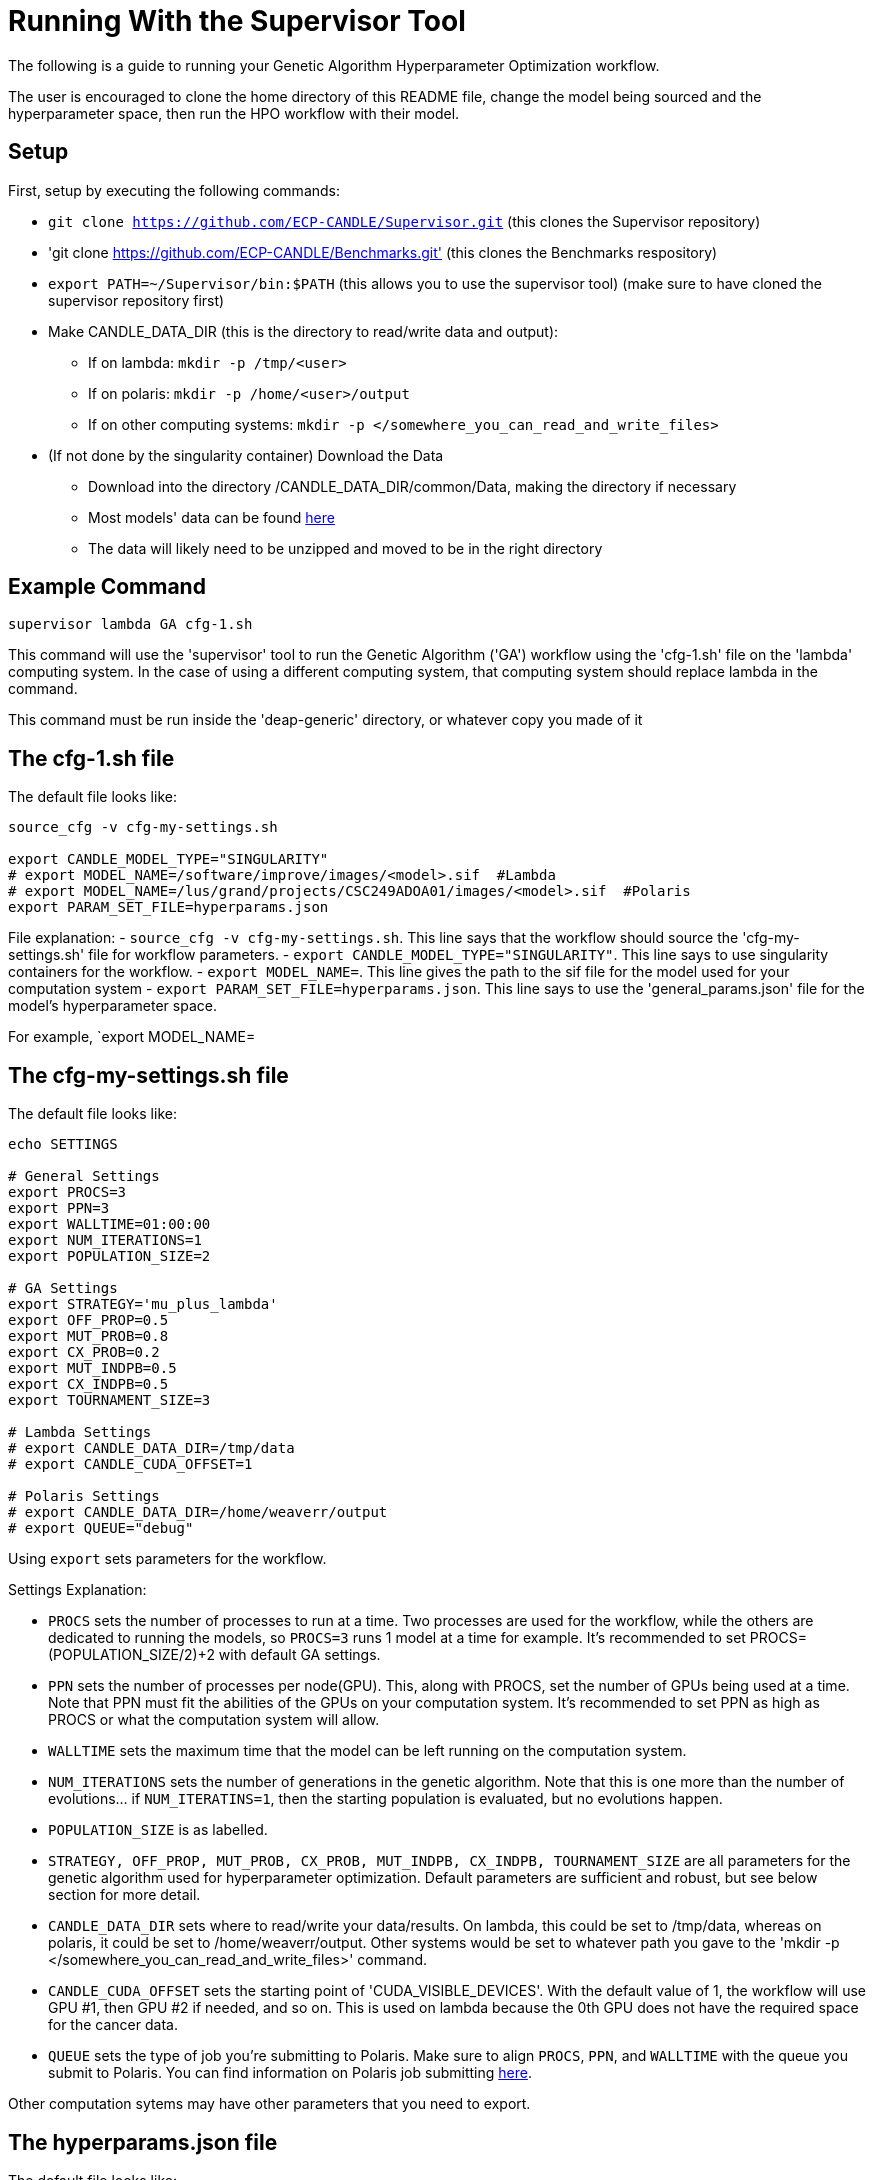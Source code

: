 = Running With the Supervisor Tool

The following is a guide to running your Genetic Algorithm Hyperparameter Optimization workflow.

The user is encouraged to clone the home directory of this README file, change the model being sourced and the hyperparameter space, then run the HPO workflow with their model.

== Setup

First, setup by executing the following commands:

- `git clone https://github.com/ECP-CANDLE/Supervisor.git` (this clones the Supervisor repository)
- 'git clone https://github.com/ECP-CANDLE/Benchmarks.git' (this clones the Benchmarks respository)
- `export PATH=~/Supervisor/bin:$PATH` (this allows you to use the supervisor tool) (make sure to have cloned the supervisor repository first)
- Make CANDLE_DATA_DIR (this is the directory to read/write data and output):
+
 * If on lambda: `mkdir -p /tmp/<user>`
 * If on polaris: `mkdir -p /home/<user>/output`
 * If on other computing systems: `mkdir -p </somewhere_you_can_read_and_write_files>`
+
- (If not done by the singularity container) Download the Data
+
 * Download into the directory /CANDLE_DATA_DIR/common/Data, making the directory if necessary
 * Most models' data can be found link:https://ftp.mcs.anl.gov/pub/candle/public/improve/[here]
 * The data will likely need to be unzipped and moved to be in the right directory
+


== Example Command

[source, bash]
----
supervisor lambda GA cfg-1.sh
----

This command will use the 'supervisor' tool to run the Genetic Algorithm ('GA') workflow using the 'cfg-1.sh' file on the 'lambda' computing system. In the case of using a different computing system, that computing system should replace lambda in the command.

This command must be run inside the 'deap-generic' directory, or whatever copy you made of it

== The cfg-1.sh file

The default file looks like:

[source, bash]
----
source_cfg -v cfg-my-settings.sh

export CANDLE_MODEL_TYPE="SINGULARITY"
# export MODEL_NAME=/software/improve/images/<model>.sif  #Lambda
# export MODEL_NAME=/lus/grand/projects/CSC249ADOA01/images/<model>.sif  #Polaris
export PARAM_SET_FILE=hyperparams.json
----

File explanation:
- `source_cfg -v cfg-my-settings.sh`. This line says that the workflow should source the 'cfg-my-settings.sh' file for workflow parameters.
- `export CANDLE_MODEL_TYPE="SINGULARITY"`. This line says to use singularity containers for the workflow.
- `export MODEL_NAME=`. This line gives the path to the sif file for the model used for your computation system
- `export PARAM_SET_FILE=hyperparams.json`. This line says to use the 'general_params.json' file for the model's hyperparameter space.

For example, `export MODEL_NAME=

== The cfg-my-settings.sh file

The default file looks like:

[source, bash]
----
echo SETTINGS

# General Settings
export PROCS=3
export PPN=3
export WALLTIME=01:00:00
export NUM_ITERATIONS=1
export POPULATION_SIZE=2

# GA Settings
export STRATEGY='mu_plus_lambda'
export OFF_PROP=0.5
export MUT_PROB=0.8
export CX_PROB=0.2
export MUT_INDPB=0.5
export CX_INDPB=0.5
export TOURNAMENT_SIZE=3

# Lambda Settings
# export CANDLE_DATA_DIR=/tmp/data
# export CANDLE_CUDA_OFFSET=1

# Polaris Settings
# export CANDLE_DATA_DIR=/home/weaverr/output
# export QUEUE="debug"
----

Using `export` sets parameters for the workflow.

Settings Explanation:

- `PROCS` sets the number of processes to run at a time. Two processes are used for the workflow, while the others are dedicated to running the models, so `PROCS=3` runs 1 model at a time for example. It's recommended to set PROCS=(POPULATION_SIZE/2)+2 with default GA settings.
- `PPN` sets the number of processes per node(GPU). This, along with PROCS, set the number of GPUs being used at a time. Note that PPN must fit the abilities of the GPUs on your computation system. It's recommended to set PPN as high as PROCS or what the computation system will allow.
- `WALLTIME` sets the maximum time that the model can be left running on the computation system.
- `NUM_ITERATIONS` sets the number of generations in the genetic algorithm. Note that this is one more than the number of evolutions... if `NUM_ITERATINS=1`, then the starting population is evaluated, but no evolutions happen.
- `POPULATION_SIZE` is as labelled.
- `STRATEGY, OFF_PROP, MUT_PROB, CX_PROB, MUT_INDPB, CX_INDPB, TOURNAMENT_SIZE` are all parameters for the genetic algorithm used for hyperparameter optimization. Default parameters are sufficient and robust, but see below section for more detail.
- `CANDLE_DATA_DIR` sets where to read/write your data/results. On lambda, this could be set to /tmp/data, whereas on polaris, it could be set to /home/weaverr/output. Other systems would be set to whatever path you gave to the 'mkdir -p </somewhere_you_can_read_and_write_files>' command.
- `CANDLE_CUDA_OFFSET` sets the starting point of 'CUDA_VISIBLE_DEVICES'. With the default value of 1, the workflow will use GPU #1, then GPU #2 if needed, and so on. This is used on lambda because the 0th GPU does not have the required space for the cancer data.
- `QUEUE` sets the type of job you're submitting to Polaris. Make sure to align `PROCS`, `PPN`, and `WALLTIME` with the queue you submit to Polaris. You can find information on Polaris job submitting link:https://docs.alcf.anl.gov/polaris/running-jobs/[here].

Other computation sytems may have other parameters that you need to export.

== The hyperparams.json file

The default file looks like:

[source, json]
----
[

  {
    "name": "activation",
    "type": "categorical",
    "element_type": "string",
    "values": [
      "softmax",
      "elu",
      "softplus",
      "softsign",
      "relu",
      "tanh",
      "sigmoid",
      "hard_sigmoid",
      "linear"
    ]
  },

  {
    "name": "learning_rate",
    "type": "float",
    "lower": 0.000001,
    "upper": 0.2,
    "sigma": 0.05
  },

  {
    "name": "batch_size",
    "type": "ordered",
    "element_type": "int",
    "values": [32, 64, 128],
    "sigma": 1
  },

  {
    "name": "epochs",
    "type": "constant",
    "value": 5
  }

]
----

This file is made to be applicable to the large majority of models by using common hyperparameters to vary. The user is encouraged to adapt this file depending on the model and their desired hyperparameters of study.


== Debugging

Navigate to /CANDLE_DATA_DIR/<model>/Output/ to find the hyperparameter experiments with your model. Inside of these, the runs are listed, each with their own 'model.log', which will contain the error if there is one.


== Genetic Algorithm

The Genetic Algorithm is made to model evolution and natural selection by applying crossover (mating), mutation, and selection to a population in many iterations
(generations).

Strategy

- In the "simple" strategy, offspring are created with crossover AND mutation, and the selection for the next population happens from ONLY the offspring. In
the "mu_plus_lambda" strategy, offspring are created with crossover OR mutation, and the selection for the next population happens from BOTH the offspring
and parent generation. Also in the mu_plus_lambda strategy, the number of offspring in each generation is a chosen parameter, which can be controlled by the
user through offspring_prop.

Mutation

- Mutation intakes two parameters: mut_prob and mut_indpb. The parameter mut_prob represents the probability that an individual will be mutated. Then, once an
individual is selected as mutated, mut_indpb is the probability that each gene is mutated. For example, if an individual is represented by the array
`[11.4, 7.6, 8.1]` where mut_prob=1 and mut_indpb=0.5, there's a 50 percent chance that 11.4 will be mutated, a 50 percent chance that 7.6 will be mutated,
and a 50 percent chance that 8.1 will be mutated. Also, if either of mut_prob or mut_indpb equal 0, no mutations will happen. The type of mutation we apply
depends on the data type because we want to preserve data type under mutation and 'closeness' may or may not represent similarity. For example, gaussian
mutation is rounded for integers to preserve their data type, and mutation is a random draw for categorical variables because being close in a list doesn't
equate to similarity.

Crossover

- Crossover intake two parameters: cx_prob and cx_indpb, which operate much in the same way as cx_prob and cx_indpb. For example, given two individuals
represented by the arrays `[1, 2, 3]` and `[4, 5, 6]` where cx_prob=1 and cx_indpb=0.5, there's a 50% chance that 1 and 4 will be 'crossed', a 50% chance that
2 and 5 will be 'crossed', and a 50% chance that 3 and 6 will be 'crossed'. Also, if either mut_prov or mut_indpb equal 0, no crossover will happen. The definition
of 'crossed' depends on the crossover function, which must be chosen carefully to protect data types. We use cx_Uniform, which swaps values such that `[4, 2, 3]`,
`[1, 5, 6]` is a possible result from crossing the previously defined individuals. One example of a crossover function which doesn't preserve data types would be
cx_Blend, which averages values.

Selection

- Selection has various customizations, with tournaments being our implementation. In tournament selection, 'tournsize' individuals are chosen, and the individual
with the best fitness score is selected. This repeats until the desired number of individuals are selected. Note that choosing individuals is done with replacement,
which introduces some randomness to who is selected. Although unlikely, it's possible for one individual to be the entire next population. It's also possible for
the best individual to not be selected as long as tournsize is smaller than the population. However, it is guaranteed that the worst 'tournsize-1' individuals are
not selected for the next generation. Tournsize can be thought of as the selection pressure on the population.

=== Notes on GA
- In the mu_plus_lambda strategy, cx_prob+mut_prob must be less than or equal to 1. This stems from how mutation OR crossover is applied in mu_plus_lambda, as
  opposed to mutation AND crossover in the simple strategy.
- GPUs can often sit waiting in most implementations of the Genetic Algorithm because the number of evaluations in each generation is usually variable. However,
  with a certain configuration, the number of evaluations per generation can be kept at a constant number of your choosing. By using mu_plus_lambda, the size
  of the offspring population is made through the chosen parameter of offspring_prop. Then, by choosing cx_prob and mut_prob such that cx_prob+mut_prob=1, every
  offspring is identified as a 'crossed' or mutated individual and evaluated. Hence, the number of evaluations in each generation equals lambda. Note that because
  of cx_indpb and mut_indpb, an individual may be evaluated with actually having different hyperparameters. This also means that by adjusting mut_indpb and cx_indpb,
  the level of mutation and crossover can be kept low despite cx_prob+mut_prob being high (if desired). Note that the number of evaluations per generation can be
  kept constant in the simple strategy as well, but the number of evals has to be the population size.
- Genetic Algorithms usually have mutation and crossover independent probabilities around 0.1. However, they also usually have population~500 and generations~100, which gives a lot of opportunity for mutation and crossover to happen. In the case of smaller populations and/or generations, it may be advantageous to increase mutation and crossover probabilities to larger than ordinary. Moreover, a "mutated" or "crossed" individual is evaluated regardless if any individual genes are mutated or crossed, so it may be advantageous to take advantage of the evaluation and make sure that the individual has changed by setting mutation and crossover independent probabilities relatively high. In this case, the mu_plus_lambda strategy may be advantageous because of it's ability to select a parent for the next generation (we don't want to lose high-performing individuals to mutation/crossover). Also, when there's a smaller number of generations (i.e. less number of times selection pressure is applied), it may be advantageous to increase tournament size (i.e. increase selection pressure strength) to compensate.
- The default values are: NUM_ITERATIONS=5  |  POPULATION_SIZE=16  |  GA_STRATEGY=mu_plus_lambda  |  OFFSPRING_PROP=0.5  |  MUT_PROB=0.8  |  CX_PROB=0.2  | MUT_INDPB=0.5  |  CX_INDPB=0.5  |  TOURNSIZE=4

See https://deap.readthedocs.io/en/master/api/algo.html?highlight=eaSimple#module-deap.algorithms for more information.

